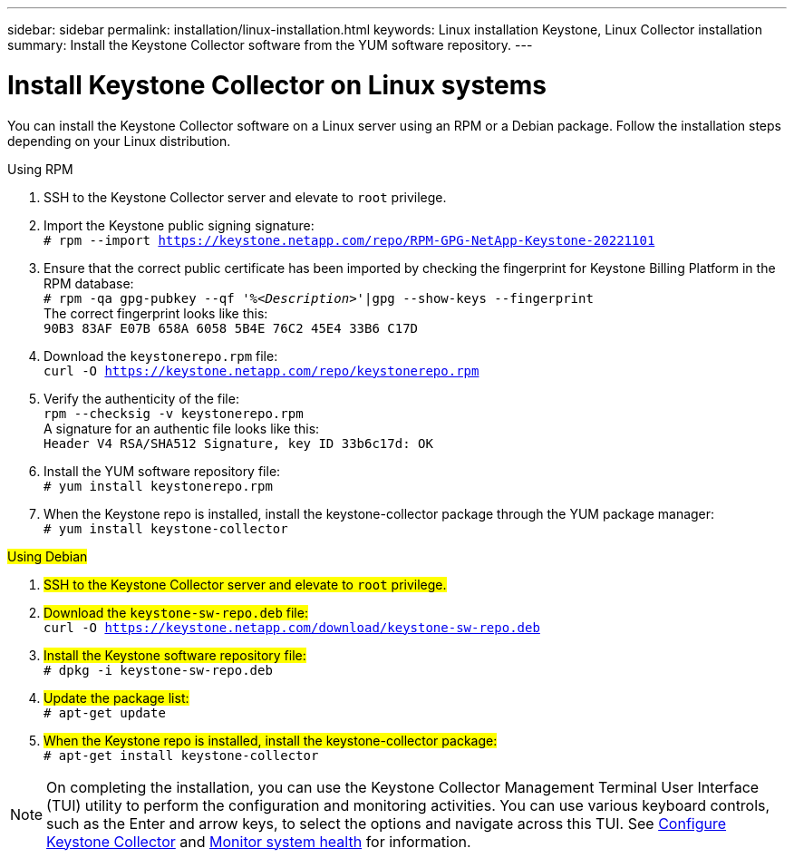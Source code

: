 ---
sidebar: sidebar
permalink: installation/linux-installation.html
keywords: Linux installation Keystone, Linux Collector installation
summary: Install the Keystone Collector software from the YUM software repository.
---

= Install Keystone Collector on Linux systems
:hardbreaks:
:nofooter:
:icons: font
:linkattrs:
:imagesdir: ../media/

[.lead]
You can install the Keystone Collector software on a Linux server using an RPM or a Debian package. Follow the installation steps depending on your Linux distribution.

[role="tabbed-block"]
====

.Using RPM
--
. SSH to the Keystone Collector server and elevate to `root` privilege.
. Import the Keystone public signing signature: 
`# rpm --import https://keystone.netapp.com/repo/RPM-GPG-NetApp-Keystone-20221101`
. Ensure that the correct public certificate has been imported by checking the fingerprint for Keystone Billing Platform in the RPM database: 
`# rpm -qa gpg-pubkey --qf '%_<Description>_'|gpg --show-keys --fingerprint`
The correct fingerprint looks like this:
`90B3 83AF E07B 658A 6058 5B4E 76C2 45E4 33B6 C17D`
. Download the `keystonerepo.rpm` file:
`curl -O https://keystone.netapp.com/repo/keystonerepo.rpm`
. Verify the authenticity of the file:
`rpm --checksig -v keystonerepo.rpm`
A signature for an authentic file looks like this:
`Header V4 RSA/SHA512 Signature, key ID 33b6c17d: OK`
. Install the YUM software repository file:
`# yum install keystonerepo.rpm`
. When the Keystone repo is installed, install the keystone-collector package through the YUM package manager:
`# yum install keystone-collector`
--

.##Using Debian##
--
. ##SSH to the Keystone Collector server and elevate to `root` privilege.##
. ##Download the `keystone-sw-repo.deb` file:##
`curl -O https://keystone.netapp.com/download/keystone-sw-repo.deb`
. ##Install the Keystone software repository file:##
`# dpkg -i keystone-sw-repo.deb`
. ##Update the package list:##
`# apt-get update`
. ##When the Keystone repo is installed, install the keystone-collector package:##
`# apt-get install keystone-collector`
--

====


[NOTE]
On completing the installation, you can use the Keystone Collector Management Terminal User Interface (TUI) utility to perform the configuration and monitoring activities. You can use various keyboard controls, such as the Enter and arrow keys, to select the options and navigate across this TUI. See link:../installation/configuration.html[Configure Keystone Collector] and link:../installation/monitor-health.html[Monitor system health] for information.
